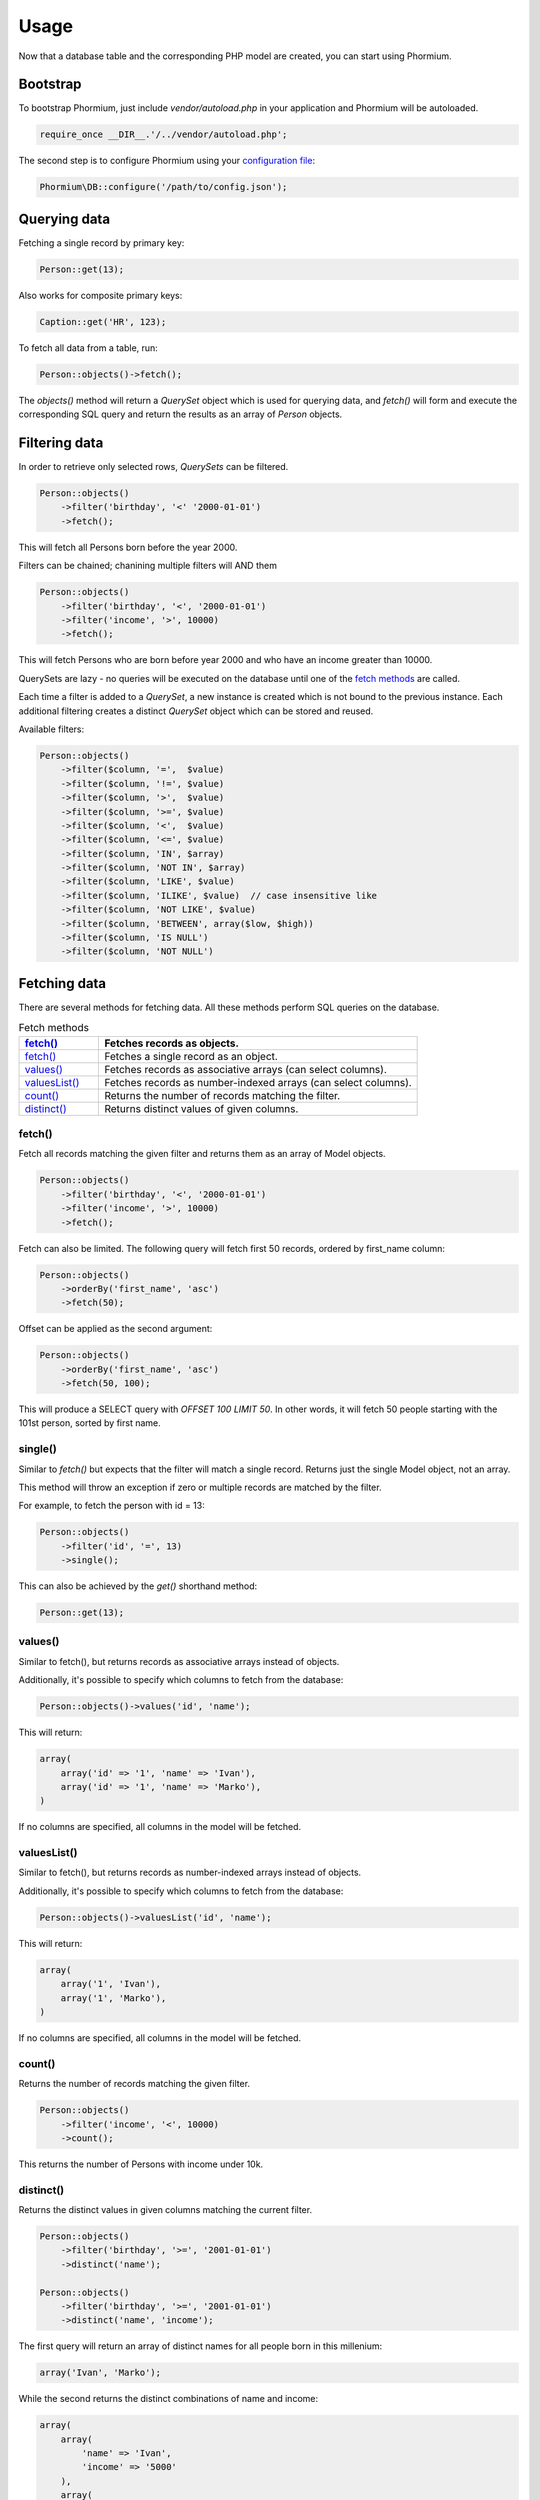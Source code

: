 =====
Usage
=====

Now that a database table and the corresponding PHP model are created, you can
start using Phormium.

Bootstrap
---------

To bootstrap Phormium, just include `vendor/autoload.php` in your application
and Phormium will be autoloaded.

.. code-block:: php

    require_once __DIR__.'/../vendor/autoload.php';

The second step is to configure Phormium using your `configuration file
<setup.html>`_:

.. code-block:: php

    Phormium\DB::configure('/path/to/config.json');

Querying data
-------------

Fetching a single record by primary key:

.. code-block:: php

    Person::get(13);

Also works for composite primary keys:

.. code-block:: php

    Caption::get('HR', 123);

To fetch all data from a table, run:

.. code-block:: php

    Person::objects()->fetch();

The `objects()` method will return a `QuerySet` object which is used for
querying data, and `fetch()` will form and execute the corresponding SQL query
and return the results as an array of `Person` objects.

Filtering data
--------------

In order to retrieve only selected rows, `QuerySets` can be filtered.

.. code-block:: php

    Person::objects()
        ->filter('birthday', '<' '2000-01-01')
        ->fetch();

This will fetch all Persons born before the year 2000.

Filters can be chained; chanining multiple filters will AND them

.. code-block:: php

    Person::objects()
        ->filter('birthday', '<', '2000-01-01')
        ->filter('income', '>', 10000)
        ->fetch();

This will fetch Persons who are born before year 2000 and who have an income
greater than 10000.

QuerySets are lazy - no queries will be executed on the database until one of
the `fetch methods <#fetching-data>`_ are called.

Each time a filter is added to a `QuerySet`, a new instance is created which is
not bound to the previous instance. Each additional filtering creates a distinct
`QuerySet` object which can be stored and reused.

Available filters:

.. code-block:: php

    Person::objects()
        ->filter($column, '=',  $value)
        ->filter($column, '!=', $value)
        ->filter($column, '>',  $value)
        ->filter($column, '>=', $value)
        ->filter($column, '<',  $value)
        ->filter($column, '<=', $value)
        ->filter($column, 'IN', $array)
        ->filter($column, 'NOT IN', $array)
        ->filter($column, 'LIKE', $value)
        ->filter($column, 'ILIKE', $value)  // case insensitive like
        ->filter($column, 'NOT LIKE', $value)
        ->filter($column, 'BETWEEN', array($low, $high))
        ->filter($column, 'IS NULL')
        ->filter($column, 'NOT NULL')

Fetching data
-------------

There are several methods for fetching data. All these methods perform SQL
queries on the database.

.. list-table:: Fetch methods
   :widths: 20 80
   :header-rows: 1

   * - `fetch()`_
     - Fetches records as objects.
   * - `fetch()`_
     - Fetches a single record as an object.
   * - `values()`_
     - Fetches records as associative arrays (can select columns).
   * - `valuesList()`_
     - Fetches records as number-indexed arrays (can select columns).
   * - `count()`_
     - Returns the number of records matching the filter.
   * - `distinct()`_
     - Returns distinct values of given columns.

fetch()
~~~~~~~

Fetch all records matching the given filter and returns them as an array of
Model objects.

.. code-block:: php

    Person::objects()
        ->filter('birthday', '<', '2000-01-01')
        ->filter('income', '>', 10000)
        ->fetch();

Fetch can also be limited. The following query will fetch first 50 records,
ordered by first_name column:

.. code-block:: php

    Person::objects()
        ->orderBy('first_name', 'asc')
        ->fetch(50);

Offset can be applied as the second argument:

.. code-block:: php

    Person::objects()
        ->orderBy('first_name', 'asc')
        ->fetch(50, 100);

This will produce a SELECT query with `OFFSET 100 LIMIT 50`. In other words, it
will fetch 50 people starting with the 101st person, sorted by first name.

single()
~~~~~~~~

Similar to `fetch()` but expects that the filter will match a single record.
Returns just the single Model object, not an array.

This method will throw an exception if zero or multiple records are matched by
the filter.

For example, to fetch the person with id = 13:

.. code-block:: php

    Person::objects()
        ->filter('id', '=', 13)
        ->single();

This can also be achieved by the `get()` shorthand method:

.. code-block:: php

    Person::get(13);

values()
~~~~~~~~

Similar to fetch(), but returns records as associative arrays instead of
objects.

Additionally, it's possible to specify which columns to fetch from the database:

.. code-block:: php

    Person::objects()->values('id', 'name');

This will return:

.. code-block:: php

    array(
        array('id' => '1', 'name' => 'Ivan'),
        array('id' => '1', 'name' => 'Marko'),
    )

If no columns are specified, all columns in the model will be fetched.

valuesList()
~~~~~~~~~~~~

Similar to fetch(), but returns records as number-indexed arrays instead of
objects.

Additionally, it's possible to specify which columns to fetch from the database:

.. code-block:: php

    Person::objects()->valuesList('id', 'name');

This will return:

.. code-block:: php

    array(
        array('1', 'Ivan'),
        array('1', 'Marko'),
    )

If no columns are specified, all columns in the model will be fetched.

count()
~~~~~~~

Returns the number of records matching the given filter.

.. code-block:: php

    Person::objects()
        ->filter('income', '<', 10000)
        ->count();

This returns the number of Persons with income under 10k.

distinct()
~~~~~~~~~~

Returns the distinct values in given columns matching the current filter.

.. code-block:: php

    Person::objects()
        ->filter('birthday', '>=', '2001-01-01')
        ->distinct('name');

    Person::objects()
        ->filter('birthday', '>=', '2001-01-01')
        ->distinct('name', 'income');

The first query will return an array of distinct names for all people born in
this millenium:

.. code-block:: php

    array('Ivan', 'Marko');

While the second returns the distinct combinations of name and income:

.. code-block:: php

    array(
        array(
            'name' => 'Ivan',
            'income' => '5000'
        ),
        array(
            'name' => 'Ivan',
            'income' => '7000'
        ),
        array(
            'name' => 'Marko',
            'income' => '3000'
        ),
    )

Note that if a single column is requested, the method returns an array of
values from the database, but when multiple columns are requested, then an array
of associative arrays will be returned.

Aggregates
~~~~~~~~~~

The following aggregate functions are implemented on the QuerySet object:

* `avg($column)`
* `min($column)`
* `max($column)`
* `sum($column)`

Aggregates are applied after filtering. For example:

.. code-block:: php

    Person::objects()
        ->filter('birthday', '<', '2000-01-01')
        ->avg('income');

Returns the average income of people born before year 2000.

Writing data
------------

Creating records
~~~~~~~~~~~~~~~~

To create a new record in `person`, just create a new `Person` object and
`save()` it.

.. code-block:: php

    // Create a new person and save it to the database
    $person = new Person();
    $person->name = "Frank Zappa";
    $person->birthday = "1940-12-20";
    $person->save();

If the primary key column is auto-incremented, it is not necessary to manually
assign a value to it. The `save()` method will persist the object to the
database and populate the primary key property of the Person object with the
value assigned by the database.

Updating records
~~~~~~~~~~~~~~~~

To change an single existing record, fetch it from the database, make the
required changes and call `save()`.

.. code-block:: php

    $person = Person::get(37);
    $person->birthday = "1940-12-21";
    $person->save();

To change multiple records at once, use the `QuerySet::update()` function. This
function performs an update query on all records currently selected by the
`QuerySet`.

.. code-block:: php

    $person = Person::objects()
        ->filter('name', 'like', 'X%')
        ->update([
            'name' => 'X-man'
        ]);

This will update all Persons whose name starts with a X and set their name to
'X-man'.

Deleting records
~~~~~~~~~~~~~~~~

Similar for deleting records. To delete a single person:

.. code-block:: php

    Person::get(37)->delete();

To delete multiple records at once, use the `QuerySet::delete()` function. This
will delete all records currently selected by the `QuerySet`.

.. code-block:: php

    $person = Person::objects()
        ->filter('salary', '>', 100000)
        ->delete();

This will delete all Persons whose salary is greater than 100k.
